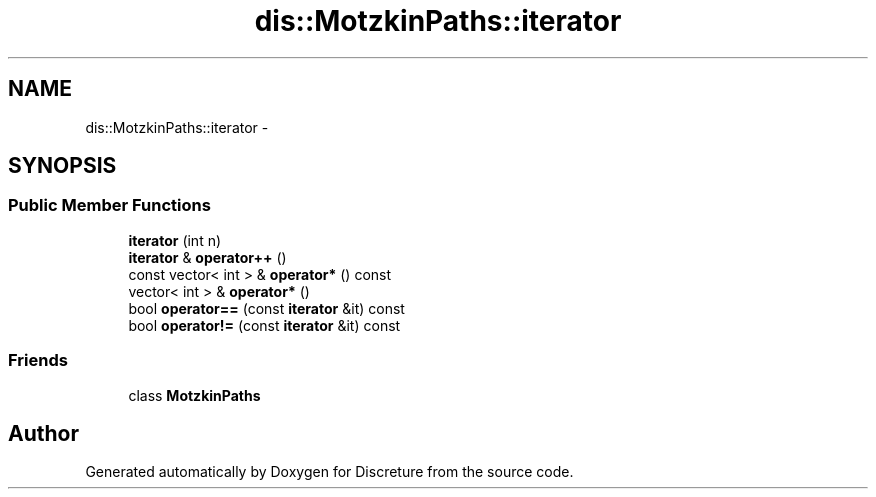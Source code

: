 .TH "dis::MotzkinPaths::iterator" 3 "Sat Nov 21 2015" "Version 1" "Discreture" \" -*- nroff -*-
.ad l
.nh
.SH NAME
dis::MotzkinPaths::iterator \- 
.SH SYNOPSIS
.br
.PP
.SS "Public Member Functions"

.in +1c
.ti -1c
.RI "\fBiterator\fP (int n)"
.br
.ti -1c
.RI "\fBiterator\fP & \fBoperator++\fP ()"
.br
.ti -1c
.RI "const vector< int > & \fBoperator*\fP () const "
.br
.ti -1c
.RI "vector< int > & \fBoperator*\fP ()"
.br
.ti -1c
.RI "bool \fBoperator==\fP (const \fBiterator\fP &it) const "
.br
.ti -1c
.RI "bool \fBoperator!=\fP (const \fBiterator\fP &it) const "
.br
.in -1c
.SS "Friends"

.in +1c
.ti -1c
.RI "class \fBMotzkinPaths\fP"
.br
.in -1c

.SH "Author"
.PP 
Generated automatically by Doxygen for Discreture from the source code\&.
